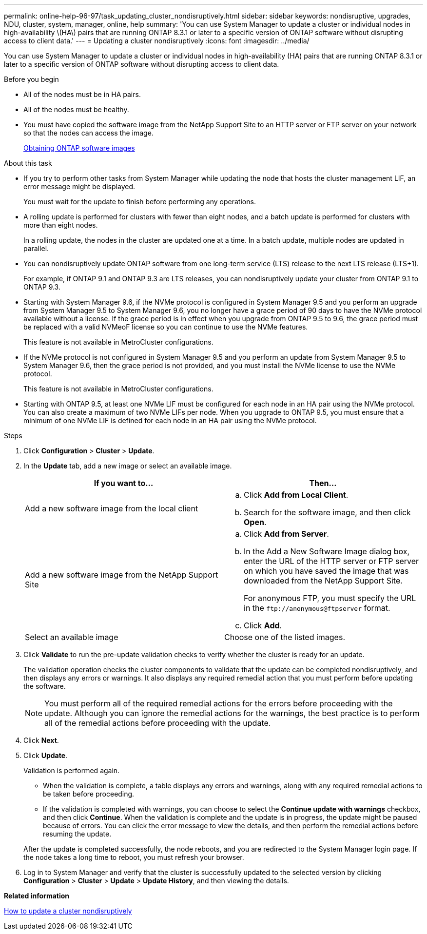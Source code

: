 ---
permalink: online-help-96-97/task_updating_cluster_nondisruptively.html
sidebar: sidebar
keywords: nondisruptive, upgrades, NDU, cluster, system, manager, online, help
summary: 'You can use System Manager to update a cluster or individual nodes in high-availability \(HA\) pairs that are running ONTAP 8.3.1 or later to a specific version of ONTAP software without disrupting access to client data.'
---
= Updating a cluster nondisruptively
:icons: font
:imagesdir: ../media/

[.lead]
You can use System Manager to update a cluster or individual nodes in high-availability (HA) pairs that are running ONTAP 8.3.1 or later to a specific version of ONTAP software without disrupting access to client data.

.Before you begin

* All of the nodes must be in HA pairs.
* All of the nodes must be healthy.
* You must have copied the software image from the NetApp Support Site to an HTTP server or FTP server on your network so that the nodes can access the image.
+
link:task_obtaining_ontap_software_images.md#[Obtaining ONTAP software images]

.About this task

* If you try to perform other tasks from System Manager while updating the node that hosts the cluster management LIF, an error message might be displayed.
+
You must wait for the update to finish before performing any operations.

* A rolling update is performed for clusters with fewer than eight nodes, and a batch update is performed for clusters with more than eight nodes.
+
In a rolling update, the nodes in the cluster are updated one at a time. In a batch update, multiple nodes are updated in parallel.

* You can nondisruptively update ONTAP software from one long-term service (LTS) release to the next LTS release (LTS+1).
+
For example, if ONTAP 9.1 and ONTAP 9.3 are LTS releases, you can nondisruptively update your cluster from ONTAP 9.1 to ONTAP 9.3.

* Starting with System Manager 9.6, if the NVMe protocol is configured in System Manager 9.5 and you perform an upgrade from System Manager 9.5 to System Manager 9.6, you no longer have a grace period of 90 days to have the NVMe protocol available without a license. If the grace period is in effect when you upgrade from ONTAP 9.5 to 9.6, the grace period must be replaced with a valid NVMeoF license so you can continue to use the NVMe features.
+
This feature is not available in MetroCluster configurations.

* If the NVMe protocol is not configured in System Manager 9.5 and you perform an update from System Manager 9.5 to System Manager 9.6, then the grace period is not provided, and you must install the NVMe license to use the NVMe protocol.
+
This feature is not available in MetroCluster configurations.

* Starting with ONTAP 9.5, at least one NVMe LIF must be configured for each node in an HA pair using the NVMe protocol. You can also create a maximum of two NVMe LIFs per node. When you upgrade to ONTAP 9.5, you must ensure that a minimum of one NVMe LIF is defined for each node in an HA pair using the NVMe protocol.

.Steps

. Click *Configuration* > *Cluster* > *Update*.
. In the *Update* tab, add a new image or select an available image.
+
[options="header"]
|===
| If you want to...| Then...
a|
Add a new software image from the local client
a|

 .. Click *Add from Local Client*.
 .. Search for the software image, and then click *Open*.

a|
Add a new software image from the NetApp Support Site
a|

 .. Click *Add from Server*.
 .. In the Add a New Software Image dialog box, enter the URL of the HTTP server or FTP server on which you have saved the image that was downloaded from the NetApp Support Site.
+
For anonymous FTP, you must specify the URL in the `+ftp://anonymous@ftpserver+` format.

 .. Click *Add*.

a|
Select an available image
a|
Choose one of the listed images.
|===

. Click *Validate* to run the pre-update validation checks to verify whether the cluster is ready for an update.
+
The validation operation checks the cluster components to validate that the update can be completed nondisruptively, and then displays any errors or warnings. It also displays any required remedial action that you must perform before updating the software.
+
[NOTE]
====
You must perform all of the required remedial actions for the errors before proceeding with the update. Although you can ignore the remedial actions for the warnings, the best practice is to perform all of the remedial actions before proceeding with the update.
====

. Click *Next*.
. Click *Update*.
+
Validation is performed again.

 ** When the validation is complete, a table displays any errors and warnings, along with any required remedial actions to be taken before proceeding.
 ** If the validation is completed with warnings, you can choose to select the *Continue update with warnings* checkbox, and then click *Continue*.
When the validation is complete and the update is in progress, the update might be paused because of errors. You can click the error message to view the details, and then perform the remedial actions before resuming the update.

+
After the update is completed successfully, the node reboots, and you are redirected to the System Manager login page. If the node takes a long time to reboot, you must refresh your browser.

. Log in to System Manager and verify that the cluster is successfully updated to the selected version by clicking *Configuration* > *Cluster* > *Update* > *Update History*, and then viewing the details.

*Related information*

xref:concept_how_you_update_cluster_nondisruptively.adoc[How to update a cluster nondisruptively]

